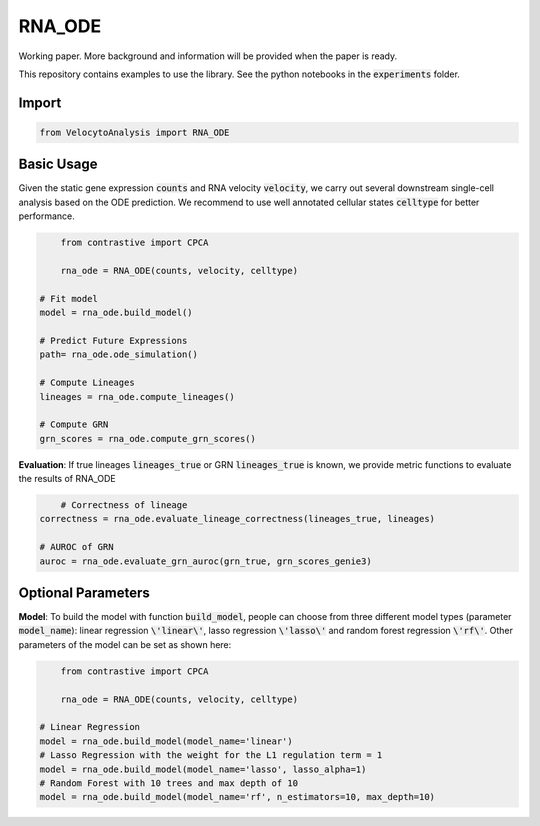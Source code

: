 RNA_ODE
===================
Working paper. More background and information will be provided when the paper is ready.

This repository contains examples to use the library. See the python notebooks in the :code:`experiments` folder.

Import
--------------------

.. code-block:: python

	from VelocytoAnalysis import RNA_ODE

Basic Usage
-------------------------------
Given the static gene expression :code:`counts` and RNA velocity :code:`velocity`, we carry out several downstream single-cell analysis based on the ODE prediction. We recommend to use well annotated cellular states :code:`celltype` for better performance.

.. code-block:: python

	from contrastive import CPCA

	rna_ode = RNA_ODE(counts, velocity, celltype)
    
    # Fit model
    model = rna_ode.build_model()

    # Predict Future Expressions
    path= rna_ode.ode_simulation()

    # Compute Lineages
    lineages = rna_ode.compute_lineages()
    
    # Compute GRN
    grn_scores = rna_ode.compute_grn_scores()


**Evaluation**: If true lineages :code:`lineages_true` or GRN :code:`lineages_true` is known, we provide metric functions to evaluate the results of RNA_ODE

.. code-block:: python

	# Correctness of lineage
    correctness = rna_ode.evaluate_lineage_correctness(lineages_true, lineages)
    
    # AUROC of GRN
    auroc = rna_ode.evaluate_grn_auroc(grn_true, grn_scores_genie3)

Optional Parameters
-------------------------------
**Model**: To build the model with function :code:`build_model`, people can choose from three different model types (parameter :code:`model_name`): linear regression :code:`\'linear\'`, lasso regression :code:`\'lasso\'` and random forest regression :code:`\'rf\'`. Other parameters of the model can be set as shown here:

.. code-block:: python

	from contrastive import CPCA

	rna_ode = RNA_ODE(counts, velocity, celltype)
    
    # Linear Regression
    model = rna_ode.build_model(model_name='linear')
    # Lasso Regression with the weight for the L1 regulation term = 1
    model = rna_ode.build_model(model_name='lasso', lasso_alpha=1)
    # Random Forest with 10 trees and max depth of 10
    model = rna_ode.build_model(model_name='rf', n_estimators=10, max_depth=10)

